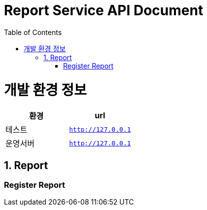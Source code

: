 = Report Service API Document
:doctype: book
:source-highlighter: highlightjs
:toc: left
:toclevels: 2
:seclinks:

ifndef::snippets[]
:snippets: ./build/generated-snippets
endif::[]

[[common]]
= 개발 환경 정보

// 표(table)를 구성할떄 아래와 같이 구성하면 된다.
|===
|환경|url

|테스트
|`http://127.0.0.1`

|운영서버
|`http://127.0.0.1`
|===
//표(table)의 설정 끝.

[[Report-Service-API]]
== 1. Report

=== Register Report